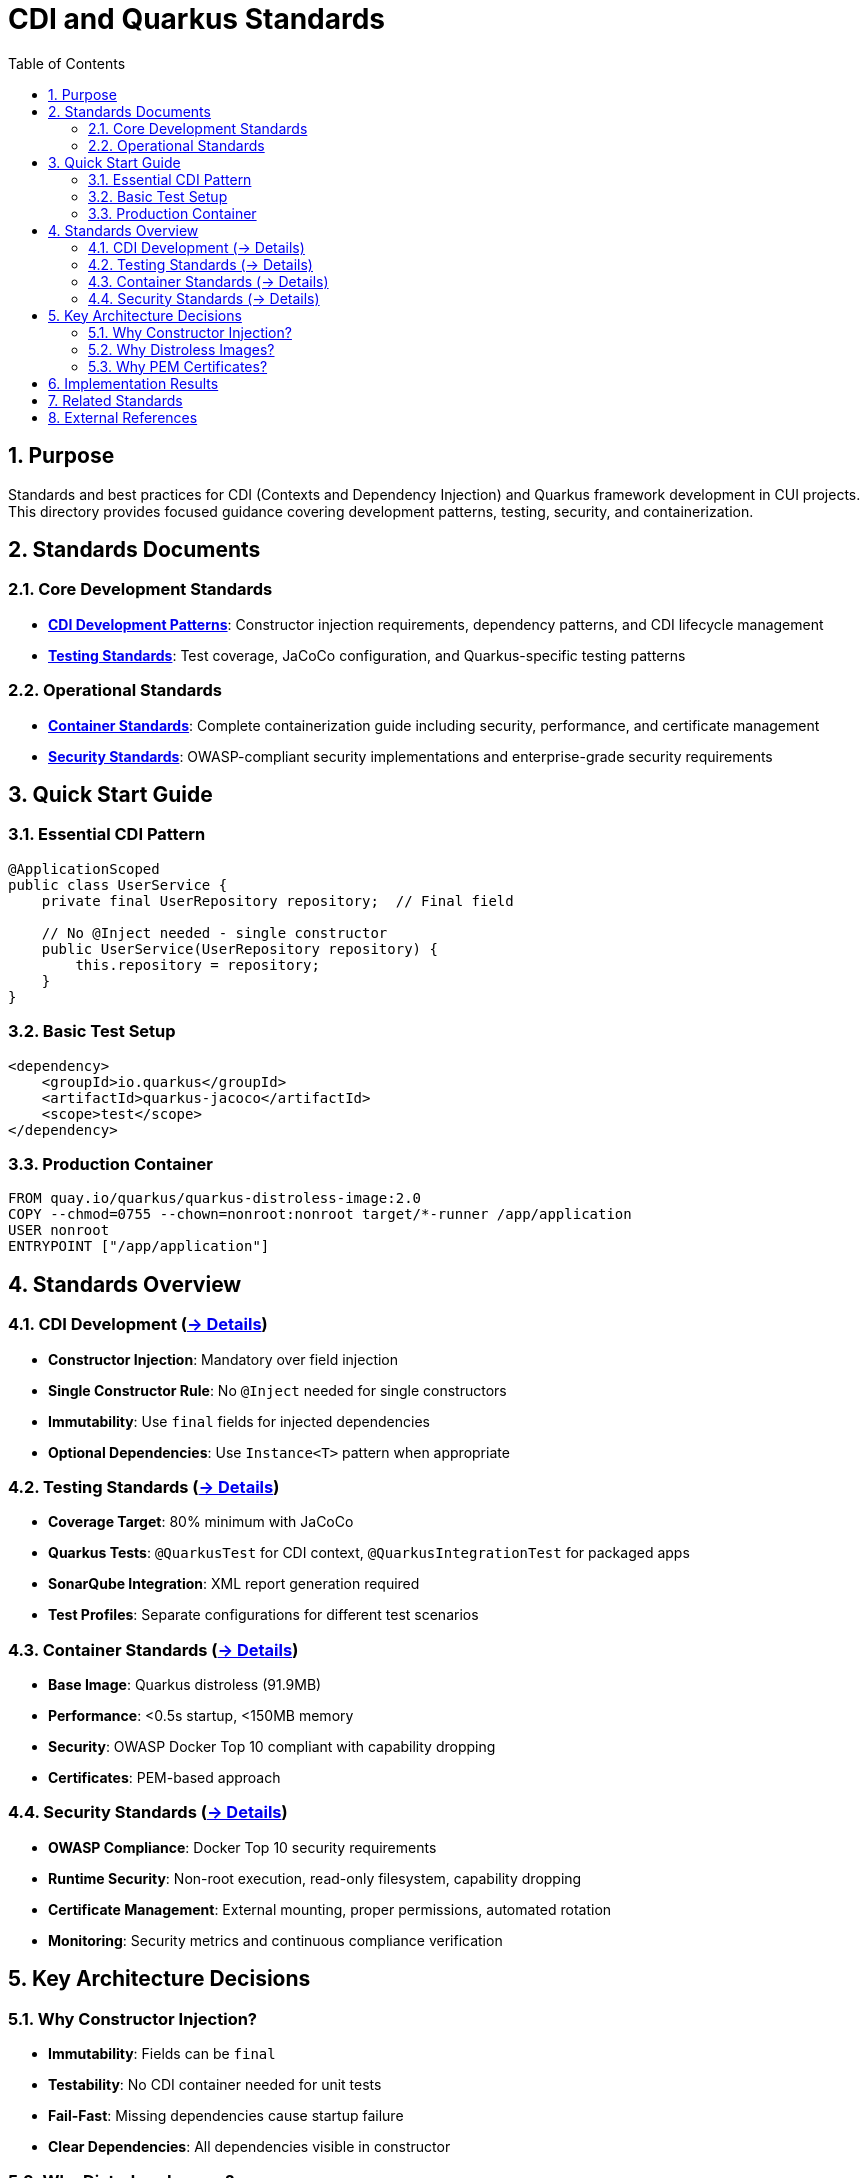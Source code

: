 = CDI and Quarkus Standards
:toc: left
:toclevels: 2
:sectnums:

== Purpose

Standards and best practices for CDI (Contexts and Dependency Injection) and Quarkus framework development in CUI projects. This directory provides focused guidance covering development patterns, testing, security, and containerization.

== Standards Documents

=== Core Development Standards
* **xref:cdi-aspects.adoc[CDI Development Patterns]**: Constructor injection requirements, dependency patterns, and CDI lifecycle management
* **xref:testing-standards.adoc[Testing Standards]**: Test coverage, JaCoCo configuration, and Quarkus-specific testing patterns

=== Operational Standards  
* **xref:container-standards.adoc[Container Standards]**: Complete containerization guide including security, performance, and certificate management
* **xref:security-standards.adoc[Security Standards]**: OWASP-compliant security implementations and enterprise-grade security requirements

== Quick Start Guide

=== Essential CDI Pattern
[source,java]
----
@ApplicationScoped
public class UserService {
    private final UserRepository repository;  // Final field
    
    // No @Inject needed - single constructor
    public UserService(UserRepository repository) {
        this.repository = repository;
    }
}
----

=== Basic Test Setup
[source,xml]
----
<dependency>
    <groupId>io.quarkus</groupId>
    <artifactId>quarkus-jacoco</artifactId>
    <scope>test</scope>
</dependency>
----

=== Production Container
[source,dockerfile]
----
FROM quay.io/quarkus/quarkus-distroless-image:2.0
COPY --chmod=0755 --chown=nonroot:nonroot target/*-runner /app/application
USER nonroot
ENTRYPOINT ["/app/application"]
----

== Standards Overview

=== CDI Development (xref:cdi-aspects.adoc[→ Details])
* **Constructor Injection**: Mandatory over field injection
* **Single Constructor Rule**: No `@Inject` needed for single constructors  
* **Immutability**: Use `final` fields for injected dependencies
* **Optional Dependencies**: Use `Instance<T>` pattern when appropriate

=== Testing Standards (xref:testing-standards.adoc[→ Details])
* **Coverage Target**: 80% minimum with JaCoCo
* **Quarkus Tests**: `@QuarkusTest` for CDI context, `@QuarkusIntegrationTest` for packaged apps
* **SonarQube Integration**: XML report generation required
* **Test Profiles**: Separate configurations for different test scenarios

=== Container Standards (xref:container-standards.adoc[→ Details])  
* **Base Image**: Quarkus distroless (91.9MB)
* **Performance**: <0.5s startup, <150MB memory
* **Security**: OWASP Docker Top 10 compliant with capability dropping
* **Certificates**: PEM-based approach

=== Security Standards (xref:security-standards.adoc[→ Details])
* **OWASP Compliance**: Docker Top 10 security requirements
* **Runtime Security**: Non-root execution, read-only filesystem, capability dropping
* **Certificate Management**: External mounting, proper permissions, automated rotation
* **Monitoring**: Security metrics and continuous compliance verification

== Key Architecture Decisions

=== Why Constructor Injection?
* **Immutability**: Fields can be `final`
* **Testability**: No CDI container needed for unit tests
* **Fail-Fast**: Missing dependencies cause startup failure
* **Clear Dependencies**: All dependencies visible in constructor

=== Why Distroless Images?
* **Security**: Minimal attack surface, no shell/package manager
* **Performance**: 91.9MB compact size
* **Compliance**: OWASP-aligned security posture
* **Production Ready**: <0.5s startup

=== Why PEM Certificates?
* **Security**: No password storage required
* **Simplicity**: File system permissions handle access control
* **Cloud Native**: Better integration with orchestration platforms
* **Operational**: Easier rotation and secret management

== Implementation Results

These standards support:

* **Comprehensive Testing**: Unit and integration test coverage
* **High Performance**: Sub-second startup times
* **Security Compliance**: OWASP Docker Top 10 alignment
* **Multi-Platform**: linux/amd64 and linux/arm64 support
* **Certificate Management**: PEM-based approach

== Related Standards
* link:../testing/README.adoc[Testing Standards Overview]
* link:../java/README.adoc[Java Standards Overview]  
* link:../documentation/general-standard.adoc[Documentation Standards]

== External References
* https://quarkus.io/guides/cdi[Quarkus CDI Guide]
* https://docs.oracle.com/javaee/7/tutorial/cdi-basic.htm[CDI Specification]
* https://owasp.org/www-project-docker-top-10/[OWASP Docker Top 10]
* https://github.com/GoogleContainerTools/distroless[Distroless Images]